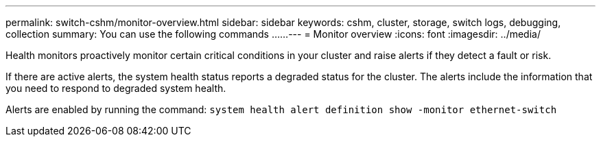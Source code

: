 ---
permalink: switch-cshm/monitor-overview.html
sidebar: sidebar
keywords: cshm, cluster, storage, switch logs, debugging, collection
summary: You can use the following commands ......
---
= Monitor overview 
:icons: font
:imagesdir: ../media/

[.lead]
Health monitors proactively monitor certain critical conditions in your cluster and raise alerts if they detect a fault or risk.

If there are active alerts, the system health status reports a degraded status for the cluster.
The alerts include the information that you need to respond to degraded system health.

Alerts are enabled by running the command: `system health alert definition show -monitor ethernet-switch`

